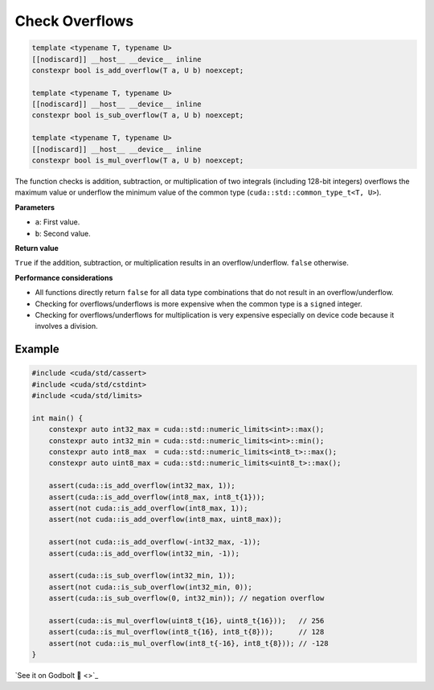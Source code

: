 .. _libcudacxx-extended-api-math-check-overflow:

Check Overflows
===============

.. code:: cuda

   template <typename T, typename U>
   [[nodiscard]] __host__ __device__ inline
   constexpr bool is_add_overflow(T a, U b) noexcept;

   template <typename T, typename U>
   [[nodiscard]] __host__ __device__ inline
   constexpr bool is_sub_overflow(T a, U b) noexcept;

   template <typename T, typename U>
   [[nodiscard]] __host__ __device__ inline
   constexpr bool is_mul_overflow(T a, U b) noexcept;

The function checks is addition, subtraction, or multiplication of two integrals (including 128-bit integers) overflows the maximum value or underflow the minimum value of the common type (``cuda::std::common_type_t<T, U>``).

**Parameters**

- ``a``: First value.
- ``b``: Second value.

**Return value**

``True`` if the addition, subtraction, or multiplication results in an overflow/underflow. ``false`` otherwise.

**Performance considerations**

- All functions directly return ``false`` for all data type combinations that do not result in an overflow/underflow.
- Checking for overflows/underflows is more expensive when the common type is a ``signed`` integer.
- Checking for overflows/underflows for multiplication is very expensive especially on device code because it involves a division.

Example
-------

.. code:: cuda

    #include <cuda/std/cassert>
    #include <cuda/std/cstdint>
    #include <cuda/std/limits>

    int main() {
        constexpr auto int32_max = cuda::std::numeric_limits<int>::max();
        constexpr auto int32_min = cuda::std::numeric_limits<int>::min();
        constexpr auto int8_max  = cuda::std::numeric_limits<int8_t>::max();
        constexpr auto uint8_max = cuda::std::numeric_limits<uint8_t>::max();

        assert(cuda::is_add_overflow(int32_max, 1));
        assert(cuda::is_add_overflow(int8_max, int8_t{1}));
        assert(not cuda::is_add_overflow(int8_max, 1));
        assert(not cuda::is_add_overflow(int8_max, uint8_max));

        assert(not cuda::is_add_overflow(-int32_max, -1));
        assert(cuda::is_add_overflow(int32_min, -1));

        assert(cuda::is_sub_overflow(int32_min, 1));
        assert(not cuda::is_sub_overflow(int32_min, 0));
        assert(cuda::is_sub_overflow(0, int32_min)); // negation overflow

        assert(cuda::is_mul_overflow(uint8_t{16}, uint8_t{16}));   // 256
        assert(cuda::is_mul_overflow(int8_t{16}, int8_t{8}));      // 128
        assert(not cuda::is_mul_overflow(int8_t{-16}, int8_t{8})); // -128
    }

`See it on Godbolt 🔗 <>`_

